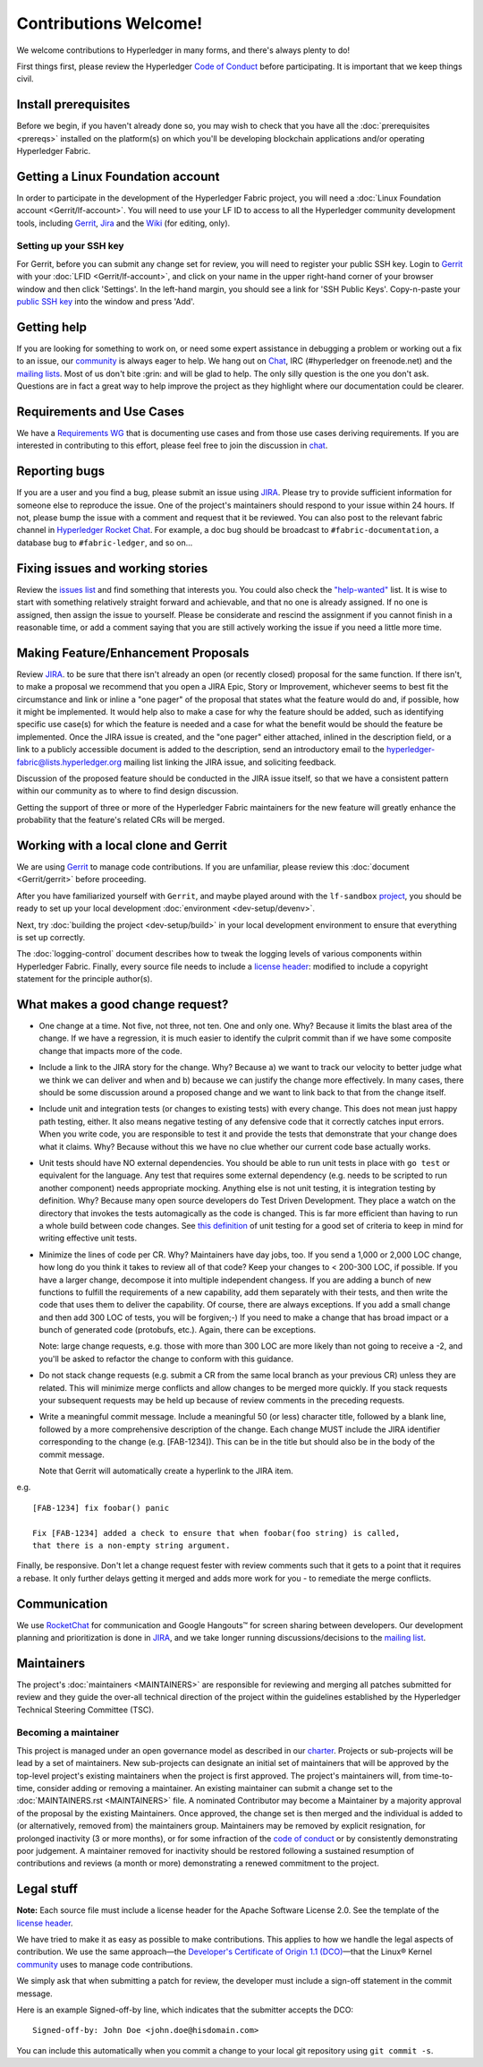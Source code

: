 Contributions Welcome!
======================

We welcome contributions to Hyperledger in many forms, and
there's always plenty to do!

First things first, please review the Hyperledger `Code of
Conduct <https://wiki.hyperledger.org/community/hyperledger-project-code-of-conduct>`__
before participating. It is important that we keep things civil.

Install prerequisites
---------------------

Before we begin, if you haven't already done so, you may wish to check that
you have all the :doc:`prerequisites <prereqs>` installed on the platform(s)
on which you'll be developing blockchain applications and/or operating
Hyperledger Fabric.

Getting a Linux Foundation account
----------------------------------

In order to participate in the development of the Hyperledger Fabric
project, you will need a :doc:`Linux Foundation
account <Gerrit/lf-account>`. You will need to use your LF ID to
access to all the Hyperledger community development tools, including
`Gerrit <https://gerrit.hyperledger.org>`__,
`Jira <https://jira.hyperledger.org>`__ and the
`Wiki <https://wiki.hyperledger.org/start>`__ (for editing, only).

Setting up your SSH key
~~~~~~~~~~~~~~~~~~~~~~~

For Gerrit, before you can submit any change set for review, you will
need to register your public SSH key. Login to
`Gerrit <https://gerrit.hyperledger.org>`__ with your
:doc:`LFID <Gerrit/lf-account>`, and click on your name in the upper
right-hand corner of your browser window and then click 'Settings'. In
the left-hand margin, you should see a link for 'SSH Public Keys'.
Copy-n-paste your `public SSH
key <https://help.github.com/articles/generating-an-ssh-key/>`__ into
the window and press 'Add'.

Getting help
------------

If you are looking for something to work on, or need some expert
assistance in debugging a problem or working out a fix to an issue, our
`community <https://www.hyperledger.org/community>`__ is always eager to
help. We hang out on
`Chat <https://chat.hyperledger.org/channel/fabric/>`__, IRC
(#hyperledger on freenode.net) and the `mailing
lists <http://lists.hyperledger.org/>`__. Most of us don't bite :grin:
and will be glad to help. The only silly question is the one you don't
ask. Questions are in fact a great way to help improve the project as
they highlight where our documentation could be clearer.

Requirements and Use Cases
--------------------------

We have a `Requirements
WG <https://wiki.hyperledger.org/groups/requirements/requirements-wg>`__
that is documenting use cases and from those use cases deriving
requirements. If you are interested in contributing to this effort,
please feel free to join the discussion in
`chat <https://chat.hyperledger.org/channel/requirements/>`__.

Reporting bugs
--------------

If you are a user and you find a bug, please submit an issue using
`JIRA <https://jira.hyperledger.org/secure/Dashboard.jspa?selectPageId=10104>`__.
Please try to provide sufficient information for someone else to reproduce the
issue. One of the project's maintainers should respond to your issue within 24
hours. If not, please bump the issue with a comment and request that it be
reviewed. You can also post to the relevant fabric channel in
`Hyperledger Rocket Chat <https://chat.hyperledger.org>`__.  For example, a doc bug should
be broadcast to ``#fabric-documentation``, a database bug to ``#fabric-ledger``,
and so on...

Fixing issues and working stories
---------------------------------

Review the `issues
list <https://jira.hyperledger.org/issues/?filter=10580>`__ and find
something that interests you. You could also check the
`"help-wanted" <https://jira.hyperledger.org/issues/?filter=10147>`__
list. It is wise to start with something relatively straight forward and
achievable, and that no one is already assigned. If no one is assigned,
then assign the issue to yourself. Please be considerate and rescind the
assignment if you cannot finish in a reasonable time, or add a comment
saying that you are still actively working the issue if you need a
little more time.

Making Feature/Enhancement Proposals
------------------------------------

Review
`JIRA <https://jira.hyperledger.org/secure/Dashboard.jspa?selectPageId=10104>`__.
to be sure that there isn't already an open (or recently closed) proposal for the
same function. If there isn't, to make a proposal we recommend that you open a
JIRA Epic, Story or Improvement, whichever seems to best fit the circumstance and
link or inline a "one pager" of the proposal that states what the feature would
do and, if possible, how it might be implemented. It would help also to make a
case for why the feature should be added, such as identifying specific use
case(s) for which the feature is needed and a case for what the benefit would be
should the feature be implemented. Once the JIRA issue is created, and the
"one pager" either attached, inlined in the description field, or a link to a
publicly accessible document is added to the description, send an introductory
email to the hyperledger-fabric@lists.hyperledger.org mailing list linking the
JIRA issue, and soliciting feedback.

Discussion of the proposed feature should be conducted in the JIRA issue itself,
so that we have a consistent pattern within our community as to where to find
design discussion.

Getting the support of three or more of the Hyperledger Fabric maintainers for the new
feature will greatly enhance the probability that the feature's related CRs
will be merged.

Working with a local clone and Gerrit
-------------------------------------

We are using
`Gerrit <https://gerrit.hyperledger.org/r/#/admin/projects/fabric>`__ to
manage code contributions. If you are unfamiliar, please review this
:doc:`document <Gerrit/gerrit>` before proceeding.

After you have familiarized yourself with ``Gerrit``, and maybe played
around with the ``lf-sandbox``
`project <https://gerrit.hyperledger.org/r/#/admin/projects/lf-sandbox,branches>`__,
you should be ready to set up your local development
:doc:`environment <dev-setup/devenv>`.

Next, try :doc:`building the project <dev-setup/build>` in your local
development environment to ensure that everything is set up correctly.

The :doc:`logging-control` document describes how to tweak
the logging levels of various components within Hyperledger Fabric. Finally,
every source file needs to include a
`license header <https://github.com/hyperledger/fabric/blob/master/docs/source/dev-setup/headers.txt>`__: modified to include a copyright
statement for the principle author(s).

What makes a good change request?
---------------------------------

-  One change at a time. Not five, not three, not ten. One and only one.
   Why? Because it limits the blast area of the change. If we have a
   regression, it is much easier to identify the culprit commit than if
   we have some composite change that impacts more of the code.

-  Include a link to the JIRA story for the change. Why? Because a) we
   want to track our velocity to better judge what we think we can
   deliver and when and b) because we can justify the change more
   effectively. In many cases, there should be some discussion around a
   proposed change and we want to link back to that from the change
   itself.

-  Include unit and integration tests (or changes to existing tests)
   with every change. This does not mean just happy path testing,
   either. It also means negative testing of any defensive code that it
   correctly catches input errors. When you write code, you are
   responsible to test it and provide the tests that demonstrate that
   your change does what it claims. Why? Because without this we have no
   clue whether our current code base actually works.

-  Unit tests should have NO external dependencies. You should be able
   to run unit tests in place with ``go test`` or equivalent for the
   language. Any test that requires some external dependency (e.g. needs
   to be scripted to run another component) needs appropriate mocking.
   Anything else is not unit testing, it is integration testing by
   definition. Why? Because many open source developers do Test Driven
   Development. They place a watch on the directory that invokes the
   tests automagically as the code is changed. This is far more
   efficient than having to run a whole build between code changes. See
   `this definition <http://artofunittesting.com/definition-of-a-unit-test/>`__
   of unit testing for a good set of criteria to keep in mind for writing
   effective unit tests.

-  Minimize the lines of code per CR. Why? Maintainers have day jobs,
   too. If you send a 1,000 or 2,000 LOC change, how long do you think
   it takes to review all of that code? Keep your changes to < 200-300
   LOC, if possible. If you have a larger change, decompose it into
   multiple independent changess. If you are adding a bunch of new
   functions to fulfill the requirements of a new capability, add them
   separately with their tests, and then write the code that uses them
   to deliver the capability. Of course, there are always exceptions. If
   you add a small change and then add 300 LOC of tests, you will be
   forgiven;-) If you need to make a change that has broad impact or a
   bunch of generated code (protobufs, etc.). Again, there can be
   exceptions.

   Note: large change requests, e.g. those with more than 300 LOC are more likely
   than not going to receive a -2, and you'll be asked to refactor the change
   to conform with this guidance.

-  Do not stack change requests (e.g. submit a CR from the same local branch
   as your previous CR) unless they are related. This will minimize merge
   conflicts and allow changes to be merged more quickly. If you stack requests
   your subsequent requests may be held up because of review comments in the
   preceding requests.

-  Write a meaningful commit message. Include a meaningful 50 (or less)
   character title, followed by a blank line, followed by a more
   comprehensive description of the change. Each change MUST include the JIRA
   identifier corresponding to the change (e.g. [FAB-1234]). This can be
   in the title but should also be in the body of the commit message.

   Note that Gerrit will automatically create a hyperlink to the JIRA item.

e.g.

::

    [FAB-1234] fix foobar() panic

    Fix [FAB-1234] added a check to ensure that when foobar(foo string) is called,
    that there is a non-empty string argument.

Finally, be responsive. Don't let a change request fester with review
comments such that it gets to a point that it requires a rebase. It only
further delays getting it merged and adds more work for you - to
remediate the merge conflicts.

Communication
--------------

We use `RocketChat <https://chat.hyperledger.org/>`__ for communication
and Google Hangouts™ for screen sharing between developers. Our
development planning and prioritization is done in
`JIRA <https://jira.hyperledger.org>`__, and we take longer running
discussions/decisions to the `mailing
list <http://lists.hyperledger.org/mailman/listinfo/hyperledger-fabric>`__.

Maintainers
-----------

The project's :doc:`maintainers <MAINTAINERS>` are responsible for
reviewing and merging all patches submitted for review and they guide
the over-all technical direction of the project within the guidelines
established by the Hyperledger Technical Steering Committee (TSC).

Becoming a maintainer
~~~~~~~~~~~~~~~~~~~~~

This project is managed under an open governance model as described in
our `charter <https://www.hyperledger.org/about/charter>`__. Projects or
sub-projects will be lead by a set of maintainers. New sub-projects can
designate an initial set of maintainers that will be approved by the
top-level project's existing maintainers when the project is first
approved. The project's maintainers will, from time-to-time, consider
adding or removing a maintainer. An existing maintainer can submit a
change set to the :doc:`MAINTAINERS.rst <MAINTAINERS>` file. A nominated
Contributor may become a Maintainer by a majority approval of the proposal
by the existing Maintainers. Once approved, the change set is then merged
and the individual is added to (or alternatively, removed from) the maintainers
group. Maintainers may be removed by explicit resignation, for prolonged
inactivity (3 or more months), or for some infraction of the `code of conduct
<https://wiki.hyperledger.org/community/hyperledger-project-code-of-conduct>`__
or by consistently demonstrating poor judgement. A maintainer removed for
inactivity should be restored following a sustained resumption of contributions
and reviews (a month or more) demonstrating a renewed commitment to the project.

Legal stuff
-----------

**Note:** Each source file must include a license header for the Apache
Software License 2.0. See the template of the `license header
<https://github.com/hyperledger/fabric/blob/master/docs/source/dev-setup/headers.txt>`__.

We have tried to make it as easy as possible to make contributions. This
applies to how we handle the legal aspects of contribution. We use the
same approach—the `Developer's Certificate of Origin 1.1
(DCO) <https://github.com/hyperledger/fabric/blob/master/docs/source/DCO1.1.txt>`__—that the Linux® Kernel
`community <http://elinux.org/Developer_Certificate_Of_Origin>`__ uses
to manage code contributions.

We simply ask that when submitting a patch for review, the developer
must include a sign-off statement in the commit message.

Here is an example Signed-off-by line, which indicates that the
submitter accepts the DCO:

::

    Signed-off-by: John Doe <john.doe@hisdomain.com>

You can include this automatically when you commit a change to your
local git repository using ``git commit -s``.

.. Licensed under Creative Commons Attribution 4.0 International License
   https://creativecommons.org/licenses/by/4.0/
